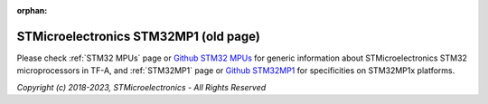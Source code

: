 :orphan:

STMicroelectronics STM32MP1 (old page)
======================================

Please check :ref:`STM32 MPUs` page  or `Github STM32 MPUs`_ for generic information about
STMicroelectronics STM32 microprocessors in TF-A, and :ref:`STM32MP1` page
or `Github STM32MP1`_ for specificities on STM32MP1x platforms.

.. _Github STM32 MPUs: https://github.com/STMicroelectronics/arm-trusted-firmware/tree/HEAD/docs/plat/st/stm32mpus.rst
.. _Github STM32MP1: https://github.com/STMicroelectronics/arm-trusted-firmware/tree/HEAD/docs/plat/st/stm32mp1.rst

*Copyright (c) 2018-2023, STMicroelectronics - All Rights Reserved*

